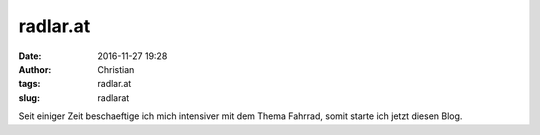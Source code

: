 radlar.at
###########
:date: 2016-11-27 19:28
:author: Christian
:tags: radlar.at
:slug: radlarat

Seit einiger Zeit beschaeftige ich mich intensiver mit dem Thema Fahrrad, somit starte ich jetzt diesen Blog.
